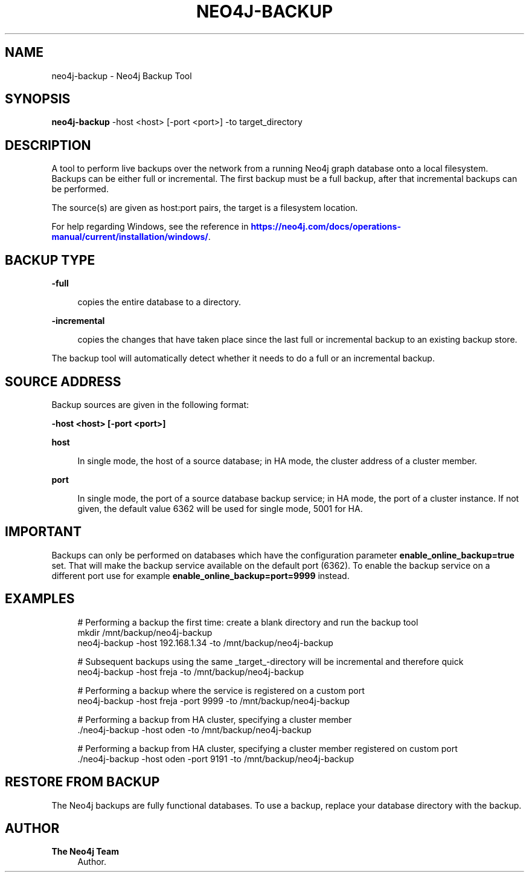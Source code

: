 '\" t
.\"     Title: neo4j-backup
.\"    Author: The Neo4j Team
.\" Generator: DocBook XSL Stylesheets v1.78.1 <http://docbook.sf.net/>
.\"      Date: 10/19/2016
.\"    Manual: \ \&
.\"    Source: \ \&
.\"  Language: English
.\"
.TH "NEO4J\-BACKUP" "1" "10/19/2016" "\ \&" "\ \&"
.\" -----------------------------------------------------------------
.\" * Define some portability stuff
.\" -----------------------------------------------------------------
.\" ~~~~~~~~~~~~~~~~~~~~~~~~~~~~~~~~~~~~~~~~~~~~~~~~~~~~~~~~~~~~~~~~~
.\" http://bugs.debian.org/507673
.\" http://lists.gnu.org/archive/html/groff/2009-02/msg00013.html
.\" ~~~~~~~~~~~~~~~~~~~~~~~~~~~~~~~~~~~~~~~~~~~~~~~~~~~~~~~~~~~~~~~~~
.ie \n(.g .ds Aq \(aq
.el       .ds Aq '
.\" -----------------------------------------------------------------
.\" * set default formatting
.\" -----------------------------------------------------------------
.\" disable hyphenation
.nh
.\" disable justification (adjust text to left margin only)
.ad l
.\" -----------------------------------------------------------------
.\" * MAIN CONTENT STARTS HERE *
.\" -----------------------------------------------------------------


.SH "NAME"
neo4j-backup \- Neo4j Backup Tool
.SH "SYNOPSIS"
.sp
\fBneo4j\-backup\fR \-host <host> [\-port <port>] \-to target_directory

.SH "DESCRIPTION"

.sp
A tool to perform live backups over the network from a running Neo4j graph database onto a local filesystem\&. Backups can be either full or incremental\&. The first backup must be a full backup, after that incremental backups can be performed\&.
.sp
The source(s) are given as host:port pairs, the target is a filesystem location\&.
.sp
For help regarding Windows, see the reference in \m[blue]\fBhttps://neo4j\&.com/docs/operations\-manual/current/installation/windows/\fR\m[]\&.

.SH "BACKUP TYPE"



.PP
\fB\-full\fR
.RS 4



copies the entire database to a directory\&.

.RE
.PP
\fB\-incremental\fR
.RS 4



copies the changes that have taken place since the last full or incremental backup to an existing backup store\&.

.RE
.sp
The backup tool will automatically detect whether it needs to do a full or an incremental backup\&.

.SH "SOURCE ADDRESS"

.sp
Backup sources are given in the following format:
.sp
\fB\-host <host> [\-port <port>]\fR


.PP
\fBhost\fR
.RS 4



In single mode, the host of a source database; in HA mode, the cluster address of a cluster member\&.

.RE
.PP
\fBport\fR
.RS 4



In single mode, the port of a source database backup service; in HA mode, the port of a cluster instance\&. If not given, the default value
6362
will be used for single mode,
5001
for HA\&.

.RE

.SH "IMPORTANT"

.sp
Backups can only be performed on databases which have the configuration parameter \fBenable_online_backup=true\fR set\&. That will make the backup service available on the default port (6362)\&. To enable the backup service on a different port use for example \fBenable_online_backup=port=9999\fR instead\&.

.SH "EXAMPLES"


.sp
.if n \{\
.RS 4
.\}
.nf
# Performing a backup the first time: create a blank directory and run the backup tool
mkdir /mnt/backup/neo4j\-backup
neo4j\-backup \-host 192\&.168\&.1\&.34 \-to /mnt/backup/neo4j\-backup

# Subsequent backups using the same _target_\-directory will be incremental and therefore quick
neo4j\-backup \-host freja \-to /mnt/backup/neo4j\-backup

# Performing a backup where the service is registered on a custom port
neo4j\-backup \-host freja \-port 9999 \-to /mnt/backup/neo4j\-backup

# Performing a backup from HA cluster, specifying a cluster member
\&./neo4j\-backup \-host oden \-to /mnt/backup/neo4j\-backup

# Performing a backup from HA cluster, specifying a cluster member registered on custom port
\&./neo4j\-backup \-host oden \-port 9191 \-to /mnt/backup/neo4j\-backup
.fi
.if n \{\
.RE
.\}
.sp

.SH "RESTORE FROM BACKUP"

.sp
The Neo4j backups are fully functional databases\&. To use a backup, replace your database directory with the backup\&.

.SH "AUTHOR"
.PP
\fBThe Neo4j Team\fR
.RS 4
Author.
.RE
